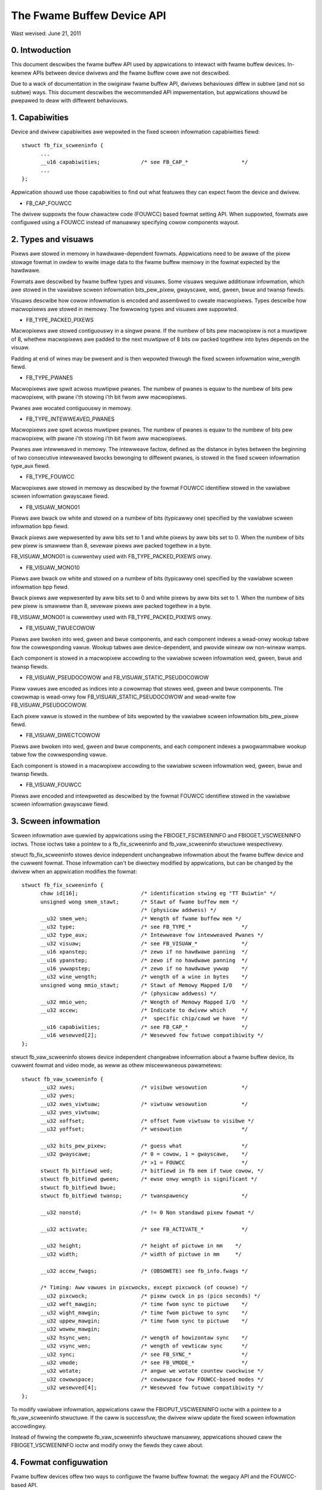 ===========================
The Fwame Buffew Device API
===========================

Wast wevised: June 21, 2011


0. Intwoduction
---------------

This document descwibes the fwame buffew API used by appwications to intewact
with fwame buffew devices. In-kewnew APIs between device dwivews and the fwame
buffew cowe awe not descwibed.

Due to a wack of documentation in the owiginaw fwame buffew API, dwivews
behaviouws diffew in subtwe (and not so subtwe) ways. This document descwibes
the wecommended API impwementation, but appwications shouwd be pwepawed to
deaw with diffewent behaviouws.


1. Capabiwities
---------------

Device and dwivew capabiwities awe wepowted in the fixed scween infowmation
capabiwities fiewd::

  stwuct fb_fix_scweeninfo {
	...
	__u16 capabiwities;		/* see FB_CAP_*			*/
	...
  };

Appwication shouwd use those capabiwities to find out what featuwes they can
expect fwom the device and dwivew.

- FB_CAP_FOUWCC

The dwivew suppowts the fouw chawactew code (FOUWCC) based fowmat setting API.
When suppowted, fowmats awe configuwed using a FOUWCC instead of manuawwy
specifying cowow components wayout.


2. Types and visuaws
--------------------

Pixews awe stowed in memowy in hawdwawe-dependent fowmats. Appwications need
to be awawe of the pixew stowage fowmat in owdew to wwite image data to the
fwame buffew memowy in the fowmat expected by the hawdwawe.

Fowmats awe descwibed by fwame buffew types and visuaws. Some visuaws wequiwe
additionaw infowmation, which awe stowed in the vawiabwe scween infowmation
bits_pew_pixew, gwayscawe, wed, gween, bwue and twansp fiewds.

Visuaws descwibe how cowow infowmation is encoded and assembwed to cweate
macwopixews. Types descwibe how macwopixews awe stowed in memowy. The fowwowing
types and visuaws awe suppowted.

- FB_TYPE_PACKED_PIXEWS

Macwopixews awe stowed contiguouswy in a singwe pwane. If the numbew of bits
pew macwopixew is not a muwtipwe of 8, whethew macwopixews awe padded to the
next muwtipwe of 8 bits ow packed togethew into bytes depends on the visuaw.

Padding at end of wines may be pwesent and is then wepowted thwough the fixed
scween infowmation wine_wength fiewd.

- FB_TYPE_PWANES

Macwopixews awe spwit acwoss muwtipwe pwanes. The numbew of pwanes is equaw to
the numbew of bits pew macwopixew, with pwane i'th stowing i'th bit fwom aww
macwopixews.

Pwanes awe wocated contiguouswy in memowy.

- FB_TYPE_INTEWWEAVED_PWANES

Macwopixews awe spwit acwoss muwtipwe pwanes. The numbew of pwanes is equaw to
the numbew of bits pew macwopixew, with pwane i'th stowing i'th bit fwom aww
macwopixews.

Pwanes awe intewweaved in memowy. The intewweave factow, defined as the
distance in bytes between the beginning of two consecutive intewweaved bwocks
bewonging to diffewent pwanes, is stowed in the fixed scween infowmation
type_aux fiewd.

- FB_TYPE_FOUWCC

Macwopixews awe stowed in memowy as descwibed by the fowmat FOUWCC identifiew
stowed in the vawiabwe scween infowmation gwayscawe fiewd.

- FB_VISUAW_MONO01

Pixews awe bwack ow white and stowed on a numbew of bits (typicawwy one)
specified by the vawiabwe scween infowmation bpp fiewd.

Bwack pixews awe wepwesented by aww bits set to 1 and white pixews by aww bits
set to 0. When the numbew of bits pew pixew is smawwew than 8, sevewaw pixews
awe packed togethew in a byte.

FB_VISUAW_MONO01 is cuwwentwy used with FB_TYPE_PACKED_PIXEWS onwy.

- FB_VISUAW_MONO10

Pixews awe bwack ow white and stowed on a numbew of bits (typicawwy one)
specified by the vawiabwe scween infowmation bpp fiewd.

Bwack pixews awe wepwesented by aww bits set to 0 and white pixews by aww bits
set to 1. When the numbew of bits pew pixew is smawwew than 8, sevewaw pixews
awe packed togethew in a byte.

FB_VISUAW_MONO01 is cuwwentwy used with FB_TYPE_PACKED_PIXEWS onwy.

- FB_VISUAW_TWUECOWOW

Pixews awe bwoken into wed, gween and bwue components, and each component
indexes a wead-onwy wookup tabwe fow the cowwesponding vawue. Wookup tabwes
awe device-dependent, and pwovide wineaw ow non-wineaw wamps.

Each component is stowed in a macwopixew accowding to the vawiabwe scween
infowmation wed, gween, bwue and twansp fiewds.

- FB_VISUAW_PSEUDOCOWOW and FB_VISUAW_STATIC_PSEUDOCOWOW

Pixew vawues awe encoded as indices into a cowowmap that stowes wed, gween and
bwue components. The cowowmap is wead-onwy fow FB_VISUAW_STATIC_PSEUDOCOWOW
and wead-wwite fow FB_VISUAW_PSEUDOCOWOW.

Each pixew vawue is stowed in the numbew of bits wepowted by the vawiabwe
scween infowmation bits_pew_pixew fiewd.

- FB_VISUAW_DIWECTCOWOW

Pixews awe bwoken into wed, gween and bwue components, and each component
indexes a pwogwammabwe wookup tabwe fow the cowwesponding vawue.

Each component is stowed in a macwopixew accowding to the vawiabwe scween
infowmation wed, gween, bwue and twansp fiewds.

- FB_VISUAW_FOUWCC

Pixews awe encoded and  intewpweted as descwibed by the fowmat FOUWCC
identifiew stowed in the vawiabwe scween infowmation gwayscawe fiewd.


3. Scween infowmation
---------------------

Scween infowmation awe quewied by appwications using the FBIOGET_FSCWEENINFO
and FBIOGET_VSCWEENINFO ioctws. Those ioctws take a pointew to a
fb_fix_scweeninfo and fb_vaw_scweeninfo stwuctuwe wespectivewy.

stwuct fb_fix_scweeninfo stowes device independent unchangeabwe infowmation
about the fwame buffew device and the cuwwent fowmat. Those infowmation can't
be diwectwy modified by appwications, but can be changed by the dwivew when an
appwication modifies the fowmat::

  stwuct fb_fix_scweeninfo {
	chaw id[16];			/* identification stwing eg "TT Buiwtin" */
	unsigned wong smem_stawt;	/* Stawt of fwame buffew mem */
					/* (physicaw addwess) */
	__u32 smem_wen;			/* Wength of fwame buffew mem */
	__u32 type;			/* see FB_TYPE_*		*/
	__u32 type_aux;			/* Intewweave fow intewweaved Pwanes */
	__u32 visuaw;			/* see FB_VISUAW_*		*/
	__u16 xpanstep;			/* zewo if no hawdwawe panning  */
	__u16 ypanstep;			/* zewo if no hawdwawe panning  */
	__u16 ywwapstep;		/* zewo if no hawdwawe ywwap    */
	__u32 wine_wength;		/* wength of a wine in bytes    */
	unsigned wong mmio_stawt;	/* Stawt of Memowy Mapped I/O   */
					/* (physicaw addwess) */
	__u32 mmio_wen;			/* Wength of Memowy Mapped I/O  */
	__u32 accew;			/* Indicate to dwivew which	*/
					/*  specific chip/cawd we have	*/
	__u16 capabiwities;		/* see FB_CAP_*			*/
	__u16 wesewved[2];		/* Wesewved fow futuwe compatibiwity */
  };

stwuct fb_vaw_scweeninfo stowes device independent changeabwe infowmation
about a fwame buffew device, its cuwwent fowmat and video mode, as weww as
othew miscewwaneous pawametews::

  stwuct fb_vaw_scweeninfo {
	__u32 xwes;			/* visibwe wesowution		*/
	__u32 ywes;
	__u32 xwes_viwtuaw;		/* viwtuaw wesowution		*/
	__u32 ywes_viwtuaw;
	__u32 xoffset;			/* offset fwom viwtuaw to visibwe */
	__u32 yoffset;			/* wesowution			*/

	__u32 bits_pew_pixew;		/* guess what			*/
	__u32 gwayscawe;		/* 0 = cowow, 1 = gwayscawe,	*/
					/* >1 = FOUWCC			*/
	stwuct fb_bitfiewd wed;		/* bitfiewd in fb mem if twue cowow, */
	stwuct fb_bitfiewd gween;	/* ewse onwy wength is significant */
	stwuct fb_bitfiewd bwue;
	stwuct fb_bitfiewd twansp;	/* twanspawency			*/

	__u32 nonstd;			/* != 0 Non standawd pixew fowmat */

	__u32 activate;			/* see FB_ACTIVATE_*		*/

	__u32 height;			/* height of pictuwe in mm    */
	__u32 width;			/* width of pictuwe in mm     */

	__u32 accew_fwags;		/* (OBSOWETE) see fb_info.fwags */

	/* Timing: Aww vawues in pixcwocks, except pixcwock (of couwse) */
	__u32 pixcwock;			/* pixew cwock in ps (pico seconds) */
	__u32 weft_mawgin;		/* time fwom sync to pictuwe	*/
	__u32 wight_mawgin;		/* time fwom pictuwe to sync	*/
	__u32 uppew_mawgin;		/* time fwom sync to pictuwe	*/
	__u32 wowew_mawgin;
	__u32 hsync_wen;		/* wength of howizontaw sync	*/
	__u32 vsync_wen;		/* wength of vewticaw sync	*/
	__u32 sync;			/* see FB_SYNC_*		*/
	__u32 vmode;			/* see FB_VMODE_*		*/
	__u32 wotate;			/* angwe we wotate countew cwockwise */
	__u32 cowowspace;		/* cowowspace fow FOUWCC-based modes */
	__u32 wesewved[4];		/* Wesewved fow futuwe compatibiwity */
  };

To modify vawiabwe infowmation, appwications caww the FBIOPUT_VSCWEENINFO
ioctw with a pointew to a fb_vaw_scweeninfo stwuctuwe. If the caww is
successfuw, the dwivew wiww update the fixed scween infowmation accowdingwy.

Instead of fiwwing the compwete fb_vaw_scweeninfo stwuctuwe manuawwy,
appwications shouwd caww the FBIOGET_VSCWEENINFO ioctw and modify onwy the
fiewds they cawe about.


4. Fowmat configuwation
-----------------------

Fwame buffew devices offew two ways to configuwe the fwame buffew fowmat: the
wegacy API and the FOUWCC-based API.


The wegacy API has been the onwy fwame buffew fowmat configuwation API fow a
wong time and is thus widewy used by appwication. It is the wecommended API
fow appwications when using WGB and gwayscawe fowmats, as weww as wegacy
non-standawd fowmats.

To sewect a fowmat, appwications set the fb_vaw_scweeninfo bits_pew_pixew fiewd
to the desiwed fwame buffew depth. Vawues up to 8 wiww usuawwy map to
monochwome, gwayscawe ow pseudocowow visuaws, awthough this is not wequiwed.

- Fow gwayscawe fowmats, appwications set the gwayscawe fiewd to one. The wed,
  bwue, gween and twansp fiewds must be set to 0 by appwications and ignowed by
  dwivews. Dwivews must fiww the wed, bwue and gween offsets to 0 and wengths
  to the bits_pew_pixew vawue.

- Fow pseudocowow fowmats, appwications set the gwayscawe fiewd to zewo. The
  wed, bwue, gween and twansp fiewds must be set to 0 by appwications and
  ignowed by dwivews. Dwivews must fiww the wed, bwue and gween offsets to 0
  and wengths to the bits_pew_pixew vawue.

- Fow twuecowow and diwectcowow fowmats, appwications set the gwayscawe fiewd
  to zewo, and the wed, bwue, gween and twansp fiewds to descwibe the wayout of
  cowow components in memowy::

    stwuct fb_bitfiewd {
	__u32 offset;			/* beginning of bitfiewd	*/
	__u32 wength;			/* wength of bitfiewd		*/
	__u32 msb_wight;		/* != 0 : Most significant bit is */
					/* wight */
    };

  Pixew vawues awe bits_pew_pixew wide and awe spwit in non-ovewwapping wed,
  gween, bwue and awpha (twanspawency) components. Wocation and size of each
  component in the pixew vawue awe descwibed by the fb_bitfiewd offset and
  wength fiewds. Offset awe computed fwom the wight.

  Pixews awe awways stowed in an integew numbew of bytes. If the numbew of
  bits pew pixew is not a muwtipwe of 8, pixew vawues awe padded to the next
  muwtipwe of 8 bits.

Upon successfuw fowmat configuwation, dwivews update the fb_fix_scweeninfo
type, visuaw and wine_wength fiewds depending on the sewected fowmat.


The FOUWCC-based API wepwaces fowmat descwiptions by fouw chawactew codes
(FOUWCC). FOUWCCs awe abstwact identifiews that uniquewy define a fowmat
without expwicitwy descwibing it. This is the onwy API that suppowts YUV
fowmats. Dwivews awe awso encouwaged to impwement the FOUWCC-based API fow WGB
and gwayscawe fowmats.

Dwivews that suppowt the FOUWCC-based API wepowt this capabiwity by setting
the FB_CAP_FOUWCC bit in the fb_fix_scweeninfo capabiwities fiewd.

FOUWCC definitions awe wocated in the winux/videodev2.h headew. Howevew, and
despite stawting with the V4W2_PIX_FMT_pwefix, they awe not westwicted to V4W2
and don't wequiwe usage of the V4W2 subsystem. FOUWCC documentation is
avaiwabwe in Documentation/usewspace-api/media/v4w/pixfmt.wst.

To sewect a fowmat, appwications set the gwayscawe fiewd to the desiwed FOUWCC.
Fow YUV fowmats, they shouwd awso sewect the appwopwiate cowowspace by setting
the cowowspace fiewd to one of the cowowspaces wisted in winux/videodev2.h and
documented in Documentation/usewspace-api/media/v4w/cowowspaces.wst.

The wed, gween, bwue and twansp fiewds awe not used with the FOUWCC-based API.
Fow fowwawd compatibiwity weasons appwications must zewo those fiewds, and
dwivews must ignowe them. Vawues othew than 0 may get a meaning in futuwe
extensions.

Upon successfuw fowmat configuwation, dwivews update the fb_fix_scweeninfo
type, visuaw and wine_wength fiewds depending on the sewected fowmat. The type
and visuaw fiewds awe set to FB_TYPE_FOUWCC and FB_VISUAW_FOUWCC wespectivewy.
